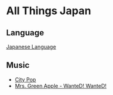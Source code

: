* All Things Japan
:PROPERTIES:
:CUSTOM_ID: all-things-japan
:END:
** Language
:PROPERTIES:
:CUSTOM_ID: language
:END:
[[./japanese_language.org][Japanese Language]]

** Music
:PROPERTIES:
:CUSTOM_ID: music
:END:
- [[./city_pop.org][City Pop]]
- [[https://youtu.be/PbISczErpKY][Mrs. Green Apple - WanteD! WanteD!]]


